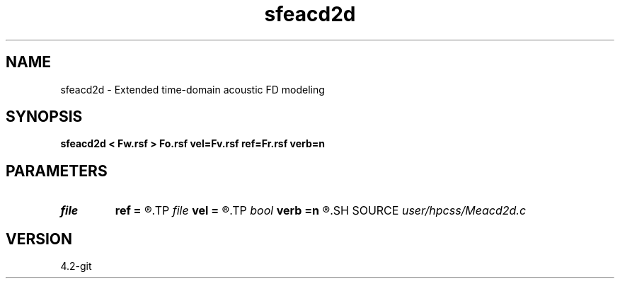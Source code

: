 .TH sfeacd2d 1  "APRIL 2023" Madagascar "Madagascar Manuals"
.SH NAME
sfeacd2d \- Extended time-domain acoustic FD modeling 
.SH SYNOPSIS
.B sfeacd2d < Fw.rsf > Fo.rsf vel=Fv.rsf ref=Fr.rsf verb=n
.SH PARAMETERS
.PD 0
.TP
.I file   
.B ref
.B =
.R  	auxiliary input file name
.TP
.I file   
.B vel
.B =
.R  	auxiliary input file name
.TP
.I bool   
.B verb
.B =n
.R  [y/n]	setup I/O files
.SH SOURCE
.I user/hpcss/Meacd2d.c
.SH VERSION
4.2-git
